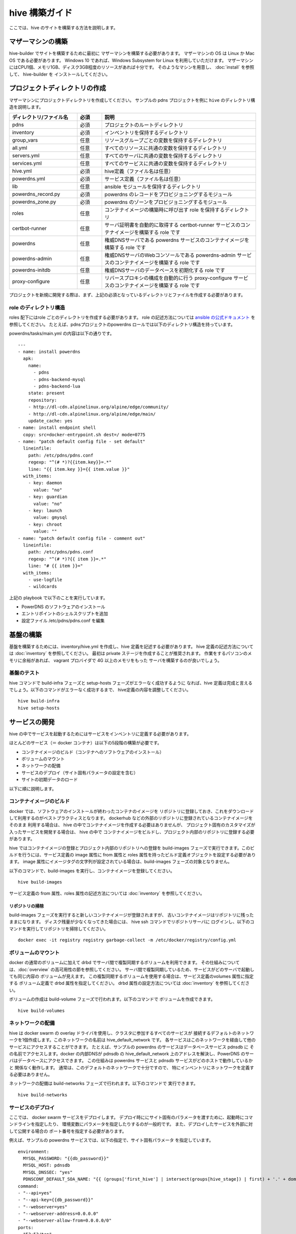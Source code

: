 =========================
hive 構築ガイド
=========================
ここでは、hive のサイトを構築する方法を説明します。

マザーマシンの構築
=========================
hive-builder でサイトを構築するために最初に
マザーマシンを構築する必要があります。
マザーマシンの OS は Linux か Mac OS である必要があります。
Windows 10 であれば、Windows Subsystem for Linux を利用していただけます。
マザーマシンにはCPU1個、メモリ1GB、ディスク3GB程度のリソースがあれば十分です。
そのようなマシンを用意し、 :doc:`install` を参照して、 hive-builder を
インストールしてください。

プロジェクトディレクトリの作成
===============================
マザーマシンにプロジェクトディレクトリを作成してください。
サンプルの pdns プロジェクトを例に ``hive`` のディレクトリ構造を説明します。

.. blockdiag::

    blockdiag {
      pdns -> inventory -> group_vars -> all.yml
              group_vars -> servers.yml
              group_vars -> services.yml
          inventory -> hive.yml
          inventory -> powerdns.yml
      pdns -> lib -> powerdns_record.py
          lib -> powerdns_zone.py
      pdns -> roles -> certbot-runner
          roles -> powerdns
          roles -> powerdns-admin
          roles -> powerdns-initdb
          roles -> proxy-configure
    }

..  list-table::
    :widths: 22 8 50
    :header-rows: 1

    * - ディレクトリ/ファイル名
      - 必須
      - 説明
    * - pdns
      - 必須
      - プロジェクトのルートディレクトリ
    * - inventory
      - 必須
      - インベントリを保持するディレクトリ
    * - group_vars
      - 任意
      - リソースグループごとの変数を保持するディレクトリ
    * - all.yml
      - 任意
      - すべてのリソースに共通の変数を保持するディレクトリ
    * - servers.yml
      - 任意
      - すべてのサーバに共通の変数を保持するディレクトリ
    * - services.yml
      - 任意
      - すべてのサービスに共通の変数を保持するディレクトリ
    * - hive.yml
      - 必須
      - hive定義（ファイル名は任意）
    * - powerdns.yml
      - 必須
      - サービス定義（ファイル名は任意）
    * - lib
      - 任意
      - ansible モジュールを保持するディレクトリ
    * - powerdns_record.py
      - 必須
      - powerdns のレコードをプロビジョニングするモジュール
    * - powerdns_zone.py
      - 必須
      - powerdns のゾーンをプロビジョニングするモジュール
    * - roles
      - 任意
      - コンテナイメージの構築時に呼び出す role を保持するディレクトリ
    * - certbot-runner
      - 任意
      - サーバ証明書を自動的に取得する certbot-runner サービスのコンテナイメージを構築する role です
    * - powerdns
      - 任意
      - 権威DNSサーバである powerdns サービスのコンテナイメージを構築する role です
    * - powerdns-admin
      - 任意
      - 権威DNSサーバのWebコンソールである powerdns-admin サービスのコンテナイメージを構築する role です
    * - powerdns-initdb
      - 任意
      - 権威DNSサーバのデータベースを初期化する role です
    * - proxy-configure
      - 任意
      - リバースプロキシの構成を自動的に行う proxy-configure サービスのコンテナイメージを構築する role です

プロジェクトを新規に開発する際は、まず、上記の必須となっているディレクトリとファイルを作成する必要があります。

role のディレクトリ構造
------------------------
roles 配下にはrole ごとのディレクトリを作成する必要があります。
role の記述方法については `ansible の公式ドキュメント <https://docs.ansible.com/ansible/latest/user_guide/playbooks_reuse_roles.html>`_ を参照してください。
たとえば、pdnsプロジェクトのpowerdns ロールでは以下のディレクトリ構造を持っています。

.. blockdiag::

    blockdiag {
        powerdns -> files -> docker-entrypoint.sh
        powerdns -> tasks -> main.yml
    }

powerdns/tasks/main.yml の内容は以下の通りです。

::

  ---
  - name: install powerdns
    apk:
      name:
        - pdns
        - pdns-backend-mysql
        - pdns-backend-lua
      state: present
      repository:
      - http://dl-cdn.alpinelinux.org/alpine/edge/community/
      - http://dl-cdn.alpinelinux.org/alpine/edge/main/
      update_cache: yes
  - name: install endpoint shell
    copy: src=docker-entrypoint.sh dest=/ mode=0775
  - name: "patch default config file - set default"
    lineinfile:
      path: /etc/pdns/pdns.conf
      regexp: "^(# *)?{{item.key}}=.*"
      line: "{{ item.key }}={{ item.value }}"
    with_items:
      - key: daemon
        value: "no"
      - key: guardian
        value: "no"
      - key: launch
        value: gmysql
      - key: chroot
        value: ""
  - name: "patch default config file - comment out"
    lineinfile:
      path: /etc/pdns/pdns.conf
      regexp: "^(# *)?{{ item }}=.*"
      line: "# {{ item }}="
    with_items:
      - use-logfile
      - wildcards

上記の playbook で以下のことを実行しています。

- PowerDNS のソフトウェアのインストール
- エントリポイントのシェルスクリプトを追加
- 設定ファイル /etc/pdns/pdns.conf を編集

基盤の構築
=========================
基盤を構築するためには、inventory/hive.yml を作成し、hive 定義を記述する必要があります。
hive 定義の記述方法については :doc:`inventory` を参照してください。
最初は private ステージを作成することが推奨されます。
作業をするパソコンのメモリに余裕があれば、 vagrant プロバイダで 4G 以上のメモリをもった
サーバを構築するのが良いでしょう。

基盤のテスト
---------------------------

hive コマンドで build-infra フェーズと setup-hosts フェーズがエラーなく成功するように
なれば、hive 定義は完成と言えるでしょう。以下のコマンドがエラーなく成功するまで、
hive定義の内容を調整してください。

::

  hive build-infra
  hive setup-hosts

サービスの開発
=========================

hive の中でサービスを起動するためにはサービスをインベントリに定義する必要があります。

ほとんどのサービス（＝ docker コンテナ）は以下の5段階の構築が必要です。

- コンテナイメージのビルド（コンテナへのソフトウェアのインストール）
- ボリュームのマウント
- ネットワークの配備
- サービスのデプロイ（サイト固有パラメータの設定を含む）
- サイトの初期データのロード

以下に順に説明します。

コンテナイメージのビルド
---------------------------

docker では、ソフトウェアのインストールが終わったコンテナのイメージを
リポジトリに登録しておき、これをダウンロードして利用するのがベストプラクティスとなります。
dockerhub などの外部のリポジトリに登録されているコンテナイメージをそのまま
利用する場合は、 hive の中でコンテナイメージを作成する必要はありませんが、
プロジェクト固有のカスタマイズが入ったサービスを開発する場合は、 hive の中で
コンテナイメージをビルドし、プロジェクト内部のリポジトリに登録する必要があります。

hive ではコンテナイメージの登録とプロジェクト内部のリポジトリへの登録を
build-images フェーズで実行できます。このビルドを行うには、サービス定義の image 属性に
from 属性と roles 属性を持ったビルド定義オブジェクトを設定する必要があります。
image 属性にイメージタグの文字列が設定されている場合は、build-images フェーズの対象となりません。

以下のコマンドで、build-images を実行し、コンテナイメージを登録してください。

::

  hive build-images

サービス定義の from 属性、roles 属性の記述方法については :doc:`inventory` を参照してください。

リポジトリの掃除
^^^^^^^^^^^^^^^^^^^^^^^^^^^^
build-images フェーズを実行すると新しいコンテナイメージが登録されますが、
古いコンテナイメージはリポジトリに残ったままになります。
ディスク残量が少なくなってきた場合には、  hive ssh コマンドでリポジトリサーバに
ログインし、以下のコマンドを実行してリポジトリを掃除してください。

::

  docker exec -it registry registry garbage-collect -m /etc/docker/registry/config.yml


ボリュームのマウント
----------------------
docker の通常のボリュームに加えて drbd でサーバ間で複製同期するボリュームを利用できます。
その仕組みについては、:doc:`overview` の高可用性の節を参照してください。
サーバ間で複製同期しているため、サービスがどのサーバで起動しても同じ内容の
ボリュームが見えます。
この複製同期するボリュームを使用する場合は、サービス定義のvolumes 属性に指定する
ボリューム定義で drbd 属性を指定してください。
drbd 属性の設定方法については :doc:`inventory` を参照してください。

ボリュームの作成は build-volume フェーズで行われます。以下のコマンドで
ボリュームを作成できます。

::

  hive build-volumes

ネットワークの配備
----------------------
hive は docker swarm の overlay ドライバを使用し、クラスタに参加するすべてのサービスが
接続するデフォルトのネットワークを1個作成します。このネットワークの名前は
hive_default_network です。
各サービスはこのネットワークを経由して他のサービスにアクセスすることができます。
たとえば、サンプルの powerdns のサービスはデータベースサービス pdnsdb に
その名前でアクセスします。docker の内部DNSが pdnsdb の hive_default_network
上のアドレスを解決し、PowerDNS のサーバはデータベースにアクセスできます。
この仕組みは powerdns サービスと pdnsdb サービスがどのホストで動作しているかと
関係なく動作します。
通常は、このデフォルトのネットワークで十分ですので、
特にインベントリにネットワークを定義する必要はありません。

ネットワークの配備は build-networks フェーズで行われます。以下のコマンドで
実行できます。

::

  hive build-networks

サービスのデプロイ
------------------------------
ここでは、 docker swarm サービスをデプロイします。
デプロイ時ににサイト固有のパラメータを渡すために、起動時にコマンドラインを指定したり、
環境変数にパラメータを指定したりするのが一般的です。
また、デプロイしたサービスを外部に対して公開する場合の
ポート番号を指定する必要があります。

例えば、サンプルの powerdns サービスでは、以下の指定で、サイト固有パラメータ
を指定しています。

::

    environment:
      MYSQL_PASSWORD: "{{db_password}}"
      MYSQL_HOST: pdnsdb
      MYSQL_DNSSEC: "yes"
      PDNSCONF_DEFAULT_SOA_NAME: "{{ (groups['first_hive'] | intersect(groups[hive_stage]) | first) + '.' + domain }}"
    command:
    - "--api=yes"
    - "--api-key={{db_password}}"
    - "--webserver=yes"
    - "--webserver-address=0.0.0.0"
    - "--webserver-allow-from=0.0.0.0/0"
    ports:
    - "53:53/tcp"
    - "8081"
    - "53:53/udp"

環境変数(environments の配下)で DBサーバへの接続パラメータを渡しています。ここでは、DBにアクセスする
ためのパスワード（MYSQL_PASSWOWRD）は動的に生成したものを ansible のテンプレート機能で展開しています。
また、コマンド引数(command の配下)でPOWERDNS の API を有効化しています。
さらに ports でサービスの公開仕様を定義しています。この例では udp/tcp DNSサービスを 53 番ポートで公開し、
APIサービスのポート 8081 を自動的に割当られるポート番号で公開しています。

ただし、 hive は 10000 以上の番号は外部に公開しないようになっています。
IaaS のファイアウォールおよび iptables （未実装）で外部からのアクセスを
遮断しています。上記であれば、APIサービスは
内部からのみアクセスでき、外部には公開されません。

このようにして、定義されたサービスを以下のコマンドで起動することができます。

::

  hive deploy-services

サイトの初期データのロード
------------------------------

複数のマイクロサービスが連携して機能を実装する場合、build-images や deploy-services では
初期データをロードできない場合があります。たとえば、サンプルの powerdns では、
ゾーンやAレコードをAPIから登録しようとすると、 Power DNS とバックエンドの
データベースの両方を稼働させる必要があります。

hive では、 initialize-services フェーズですべてのサービスを稼働させた状態で
初期データを登録できます。 initialize-services フェーズで初期データを登録するためには、
サービス定義の initialize_roles プロパティにデータを初期化するためのrole を指定し、
その role を定義する必要があります。例えば、サンプルでは Power DNS のモジュールを使って
初期データを登録しています。サービス定義で initialize_roles にpowerdns-init を
指定しており、 roles/powerdns-init/tasks/main.yml の内容は以下のとおりです。

::

    ---
    - name: get my public IP
      ipify_facts:
      delegate_to: "{{item}}"
      delegate_facts: True
      when: hive_provider not in ['vagrant']
      loop: "{{ groups['hives'] | intersect(groups[hive_stage]) }}"
    - name: set published
      set_fact:
        published_ip: "{% if hive_provider not in ['vagrant'] %}{{ hostvars['p-hive0.pdns'].hive_private_ip }}{% else %}{{ hostvars['p-hive0.pdns'].ansible_facts.ipify_public_ip }}{% endif %}"
      delegate_to: "{{item}}"
      delegate_facts: True
      loop: "{{ groups['hives'] | intersect(groups[hive_stage]) }}"
    - name: install pip
      apk:
        name: py-pip
    - name: install requests module
      pip:
        name: requests
    - name: wait for powerdns api available
      wait_for:
        host: localhost
        port: 8081
    - name: add zone
      powerdns_zone:
        name: "{{ hive_name }}.{{ domain }}."
        nameservers: "{{ groups['hives'] | intersect(groups[hive_stage]) | map('regex_replace', '^(.*)$', '\\1.' + domain +'.' ) | list }}"
        kind: native
        state: present
        pdns_api_key: "{{ hostvars['powerdns'].db_password }}"
    - name: add records for hives
      powerdns_record:
        name: "{{ item + '.' + domain + '.' }}"
        zone: "{{ hive_name }}.{{ domain }}"
        type: A
        content: "{{ hostvars[item].published_ip }}"
        ttl: 3600
        pdns_api_key: "{{ hostvars['powerdns'].db_password }}"
      loop: "{{ groups['hives'] | intersect(groups[hive_stage]) }}"
    - name: add records for web services
      powerdns_record:
        name: "{{ item + '.' }}"
        zone: "{{ hive_name }}.{{ domain }}"
        type: LUA
        content: A "ifportup(80, {'{{ groups['hives'] | intersect(groups[hive_stage]) | map('extract', hostvars, ['published_ip']) | join(delimiter)}}'})"
        ttl: 20
        pdns_api_key: "{{ hostvars['powerdns'].db_password }}"
      loop: "{{ groups['services'] | intersect(groups[hive_stage]) | map('extract', hostvars, 'hive_labels') | select('defined') | map(attribute='published_fqdn') | select('defined') | list }}"


最初の2つのタスクで各コンテナ収容サーバ(グループ名= hives)のグローバルIPを調べて、
host変数の published_ip に設定しています。この role は powerdns サービスの
initialize_roles を定義されているので、対象が powerdns サービスのコンテナとなることに
注意してください。最初の2つのタスクではコンテナ収容サーバに対象を切り替えるために
delegate_to, delegate_facts を使用しています。

続くタスクでゾーンとレコードを登録しています。
ここで使用している powerdns_zone モジュールと powerdns_record モジュールは ansible の
オフィシャルモジュールではありません。
hive ではlibディレクトリの下に置くことでカスタムモジュールを使用できます。
サンプルでは、 github の https://github.com/Nosmoht/ansible-module-powerdns で公開されているモジュールを
ダウンロードして、lib の下に配置しています。
また、このモジュールは pdns_port プロパティにAPIのポート番号を指定する必要がありますが、
サンプルでは、 hive-builder が自動的に割り当てたポート番号を powerdns サービスのホスト変数 hive_ports からポート番号 8081 を公開しているものを検索し、
公開されるポート番号を取得しています。

サービスのログの閲覧
------------------------------

サービスのログはデフォルト(サービス定義で logging 属性を指定しなければ)ではリポジトリサーバに収集されます。
サービスのログを採取するためには

::

  hive ssh

コマンドでリポジトリサーバにログインし /var/log/services/サービス名 のファイルを参照してください。

スタンドアロン型サービスのログ収集
^^^^^^^^^^^^^^^^^^^^^^^^^^^^^^^^^^
スタンドアロン型サービスではサービス自身のログは initプロセス（=systemd）の出力となり、何も出力されません。
スタンドアロン型サービスのログをリポジトリサーバに収集する場合は、image のビルド時にビルトイン role の
hive-syslog を指定してください。

外部リポジトリへのログイン
------------------------------

build-images、および deploy-services フェーズでイメージをダウンロードする際に外部リポジトリを利用することができます。
外部リポジトリにアクセスする際にログインが必要な場合、 hive_ext_repositories にログインに必要な情報を設定してください。
例えば、dockerhub にアクセスする場合、インベントリ（例えば、inventory/group_vars/all.yml）に以下のように設定してください。

::

  credentials: "{{ lookup('file', lookup('env', 'HOME') + '/.hive/credentials.yml') | from_yaml }}"
  hive_ext_repositories:
    - login_user: "{{ credentials.dockerhub_login_user}}"
      password: "{{ credentials.dockerhub_login_password}}"

上記では、ログインユーザとパスワードを秘密情報をまとめたファイル ~/.hive/credentials.yml から読み込んでます。
